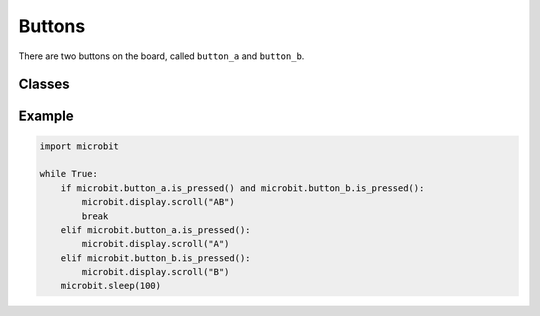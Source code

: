 Buttons
*******

.. py::module:: microbit

There are two buttons on the board, called ``button_a`` and ``button_b``.


Classes
=======

.. py:class:: Button()

    Represents a button.

    .. py:method:: is_pressed()

        Returns ``True`` if the specified button ``button`` is pressed, and
        ``False`` otherwise.

Example
=======

.. code::

    import microbit

    while True:
        if microbit.button_a.is_pressed() and microbit.button_b.is_pressed():
            microbit.display.scroll("AB")
            break
        elif microbit.button_a.is_pressed():
            microbit.display.scroll("A")
        elif microbit.button_b.is_pressed():
            microbit.display.scroll("B")
        microbit.sleep(100)
